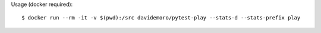 Usage (docker required)::

    $ docker run --rm -it -v $(pwd):/src davidemoro/pytest-play --stats-d --stats-prefix play
